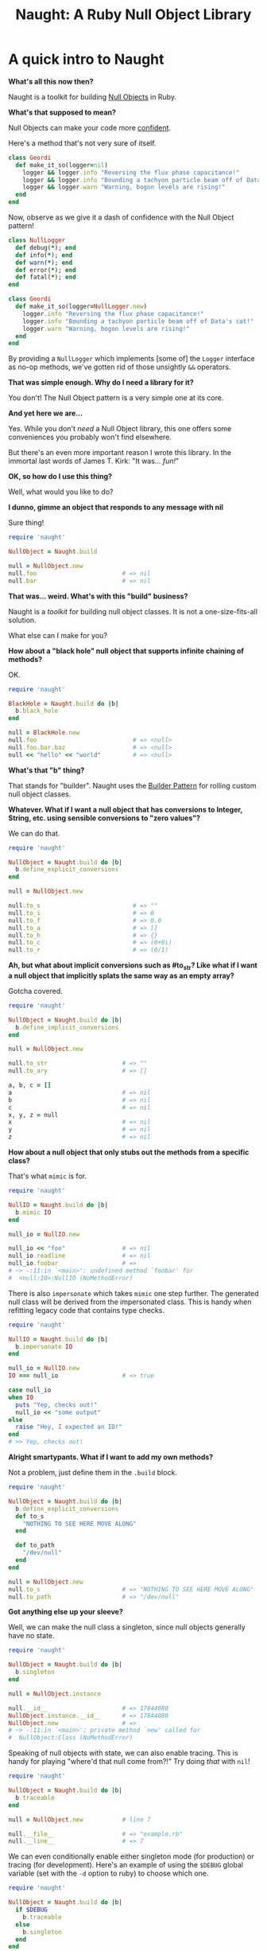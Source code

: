 #+TITLE: Naught: A Ruby Null Object Library

* A quick intro to Naught

*What's all this now then?*

Naught is a toolkit for building  [[http://en.wikipedia.org/wiki/Null_Object_pattern][Null Objects]] in Ruby.

*What's that supposed to mean?*

Null Objects can make your code more [[http://confidentruby.com][confident]].

Here's a method that's not very sure of itself.

#+BEGIN_SRC ruby
  class Geordi
    def make_it_so(logger=nil)
      logger && logger.info "Reversing the flux phase capacitance!"
      logger && logger.info "Bounding a tachyon particle beam off of Data's cat!"
      logger && logger.warn "Warning, bogon levels are rising!"
    end
  end
#+END_SRC

Now, observe as we give it a dash of confidence with the Null Object
pattern!

#+BEGIN_SRC ruby
  class NullLogger
    def debug(*); end
    def info(*); end
    def warn(*); end
    def error(*); end
    def fatal(*); end
  end
  
  class Geordi
    def make_it_so(logger=NullLogger.new)
      logger.info "Reversing the flux phase capacitance!"
      logger.info "Bounding a tachyon particle beam off of Data's cat!"
      logger.warn "Warning, bogon levels are rising!"
    end
  end
#+END_SRC

By providing a =NullLogger= which implements [some of] the =Logger=
interface as no-op methods, we've gotten rid of those unsightly =&&=
operators.

*That was simple enough. Why do I need a library for it?*

You don't! The Null Object pattern is a very simple one at its core.

*And yet here we are...*

Yes. While you don't /need/ a Null Object library, this one offers
some conveniences you probably won't find elsewhere.

But there's an even more important reason I wrote this library. In
the immortal last words of James T. Kirk: "It was... /fun!/"

*OK, so how do I use this thing?*

Well, what would you like to do?

*I dunno, gimme an object that responds to any message with nil*

Sure thing!

#+BEGIN_SRC ruby
  require 'naught'
  
  NullObject = Naught.build
  
  null = NullObject.new
  null.foo                        # => nil
  null.bar                        # => nil
#+END_SRC

*That was... weird. What's with this "build" business?*

Naught is a /toolkit/ for building null object classes. It is not a
one-size-fits-all solution.

What else can I make for you?

*How about a "black hole" null object that supports infinite chaining
of methods?*

OK.

#+BEGIN_SRC ruby
  require 'naught'
  
  BlackHole = Naught.build do |b|
    b.black_hole
  end
  
  null = BlackHole.new
  null.foo                           # => <null>
  null.foo.bar.baz                   # => <null>
  null << "hello" << "world"         # => <null>
#+END_SRC

*What's that "b" thing?*

That stands for "builder". Naught uses the [[http://en.wikipedia.org/wiki/Builder_pattern][Builder Pattern]] for
rolling custom null object classes.

*Whatever. What if I want a null object that has conversions to Integer, String, etc. using sensible conversions to "zero values"?*

We can do that.

#+BEGIN_SRC ruby
  require 'naught'
  
  NullObject = Naught.build do |b|
    b.define_explicit_conversions
  end
  
  null = NullObject.new
  
  null.to_s                          # => ""
  null.to_i                          # => 0
  null.to_f                          # => 0.0
  null.to_a                          # => []
  null.to_h                          # => {}
  null.to_c                          # => (0+0i)
  null.to_r                          # => (0/1)
#+END_SRC

*Ah, but what about implicit conversions such as #to_str? Like what if I want a null object that implicitly splats the same way as an
empty array?*

Gotcha covered.

#+BEGIN_SRC ruby
  require 'naught'
  
  NullObject = Naught.build do |b|
    b.define_implicit_conversions
  end
  
  null = NullObject.new
  
  null.to_str                     # => ""
  null.to_ary                     # => []
  
  a, b, c = []
  a                               # => nil
  b                               # => nil
  c                               # => nil
  x, y, z = null
  x                               # => nil
  y                               # => nil
  z                               # => nil
#+END_SRC

*How about a null object that only stubs out the methods from a specific class?*

That's what =mimic= is for.

#+BEGIN_SRC ruby
  require 'naught'
  
  NullIO = Naught.build do |b|
    b.mimic IO
  end
  
  null_io = NullIO.new
  
  null_io << "foo"                # => nil
  null_io.readline                # => nil
  null_io.foobar                  # => 
  # ~> -:11:in `<main>': undefined method `foobar' for 
  #  <null:IO>:NullIO (NoMethodError)
#+END_SRC

There is also =impersonate= which takes =mimic= one step further. The
generated null class will be derived from the impersonated class.
This is handy when refitting legacy code that contains type checks.

#+BEGIN_SRC ruby
  require 'naught'
  
  NullIO = Naught.build do |b|
    b.impersonate IO
  end
  
  null_io = NullIO.new
  IO === null_io                  # => true
  
  case null_io
  when IO
    puts "Yep, checks out!"
    null_io << "some output"
  else
    raise "Hey, I expected an IO!"
  end
  # >> Yep, checks out!
#+END_SRC

*Alright smartypants. What if I want to add my own methods?*

Not a problem, just define them in the =.build= block.

#+BEGIN_SRC ruby
  require 'naught'
  
  NullObject = Naught.build do |b|
    b.define_explicit_conversions
    def to_s
      "NOTHING TO SEE HERE MOVE ALONG"
    end
  
    def to_path
      "/dev/null"
    end
  end
  
  null = NullObject.new
  null.to_s                       # => "NOTHING TO SEE HERE MOVE ALONG"
  null.to_path                    # => "/dev/null"
#+END_SRC

*Got anything else up your sleeve?*

Well, we can make the null class a singleton, since null objects
generally have no state.

#+BEGIN_SRC ruby
  require 'naught'
  
  NullObject = Naught.build do |b|
    b.singleton
  end
  
  null = NullObject.instance
  
  null.__id__                     # => 17844080
  NullObject.instance.__id__      # => 17844080
  NullObject.new                  # => 
  # ~> -:11:in `<main>': private method `new' called for 
  #  NullObject:Class (NoMethodError)
#+END_SRC

Speaking of null objects with state, we can also enable tracing. This
is handy for playing "where'd that null come from?!" Try doing /that/
with =nil=!

#+BEGIN_SRC ruby
  require 'naught'
  
  NullObject = Naught.build do |b|
    b.traceable
  end
  
  null = NullObject.new           # line 7
  
  null.__file__                   # => "example.rb"
  null.__line__                   # => 7
#+END_SRC

We can even conditionally enable either singleton mode (for
production) or tracing (for development). Here's an example of using
the =$DEBUG= global variable (set with the =-d= option to ruby) to
choose which one.

#+BEGIN_SRC ruby
  require 'naught'
  
  NullObject = Naught.build do |b|
    if $DEBUG
      b.traceable
    else
      b.singleton
    end
  end  
#+END_SRC

The only caveat is that when swapping between singleton and
non-singleton implementations, you should be careful to always
instantiate your null objects with =NullObject.get=, not =.new= or
=.instance=. =.get= will work whether the class is implemented as a
singleton or not.

#+BEGIN_SRC ruby
  NullObject.get                  # => <null>
#+END_SRC

*Are you done yet?*

Just one more thing. For maximum convenience, Naught-generated null
classes also come with a full suite of conversion functions which can
be included into your classes.

#+BEGIN_SRC ruby
  require 'naught'
  
  NullObject = Naught.build
  
  include NullObject::Conversions
  
  # Convert nil to null objects. Everything else passes through.
  Maybe(42)                       # => 42
  Maybe(nil)                      # => <null>
  Maybe(NullObject.get)           # => <null>
  Maybe{ 42 }                     # => 42
  
  # Insist on a non-null (or nil) value
  Just(42)                        # => 42
  Just(nil) rescue $!             # => #<ArgumentError: Null value: nil>
  Just(NullObject.get) rescue $!  # => #<ArgumentError: Null value: <null>>
  
  # nils and nulls become nulls. Everything else is rejected.
  Null()                          # => <null>
  Null(42) rescue $!              # => #<ArgumentError: 42 is not null!>
  Null(nil)                       # => <null>
  Null(NullObject.get)            # => <null>
  
  # Convert nulls back to nils. Everything else passes throuhgh. Useful
  # for preventing null objects from "leaking" into public API return
  # values.
  Actual(42)                      # => 42
  Actual(nil)                     # => nil
  Actual(NullObject.get)          # => nil
  Actual { 42 }                   # => 42
#+END_SRC

* Requirements

  - Ruby 1.9

* Contributing
  
  - Fork, branch, submit PR, blah blah blah. Don't forget tests.

* Who's responsible

  Naught is by [[http://devblog.avdi.org/][Avdi Grimm]].
* Further reading
  
  - [[http://www.two-sdg.demon.co.uk/curbralan/papers/europlop/NullObject.pdf][Null Object: Something for Nothing]] (PDF) by Kevlin Henny
  - [[http://www.cs.oberlin.edu/~jwalker/refs/woolf.ps][The Null Object Pattern]] (PS) by Bobby Woolf
  - [[http://www.c2.com/cgi/wiki?NullObject][NullObject]] on WikiWiki
  - [[http://en.wikipedia.org/wiki/Null_Object_pattern][Null Object pattern]] on Wikipedia
  - [[http://devblog.avdi.org/2011/05/30/null-objects-and-falsiness/][Null Objects and Falsiness]], by Avdi Grimm
